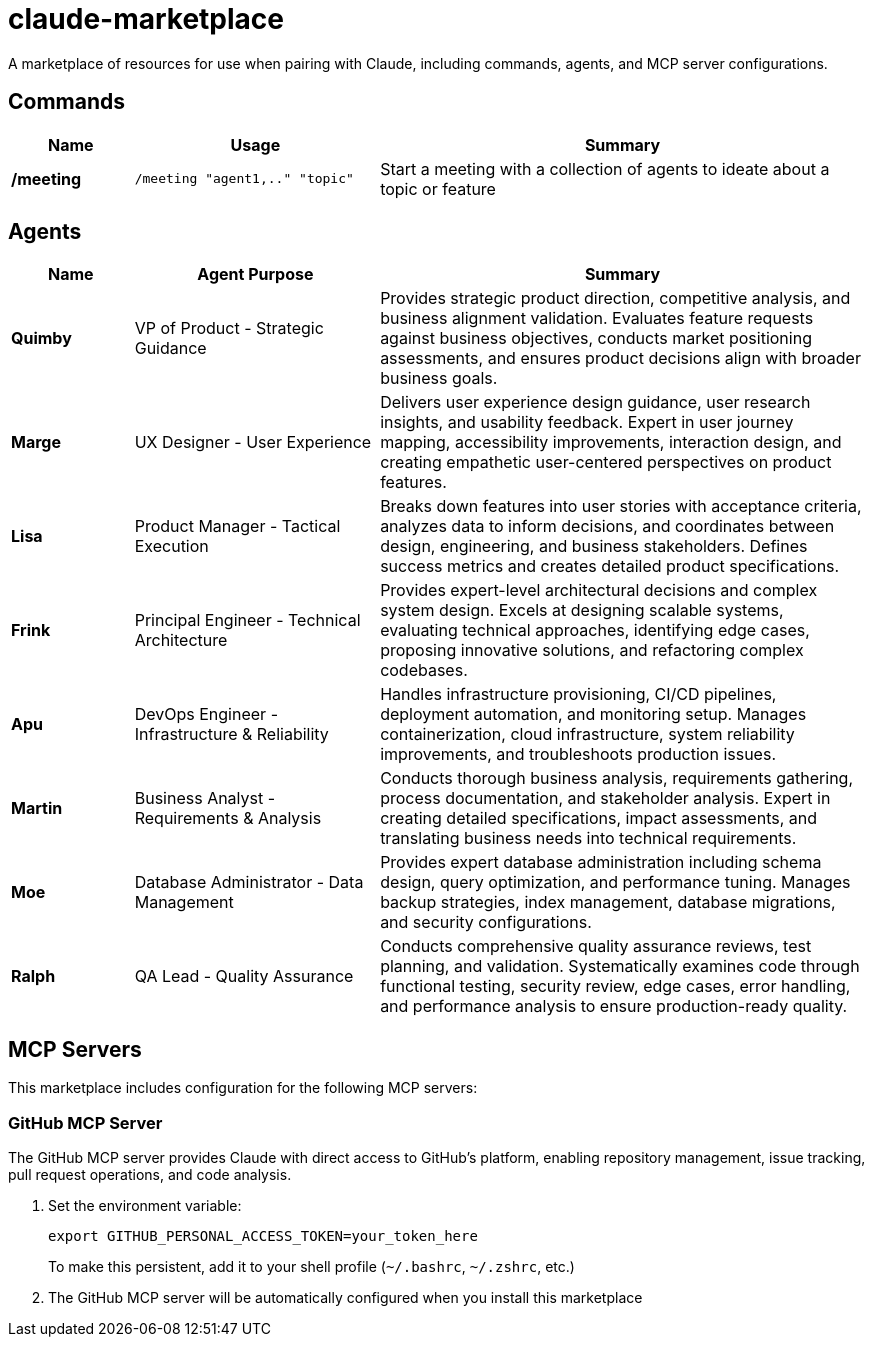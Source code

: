 = claude-marketplace

A marketplace of resources for use when pairing with Claude, including commands, agents, and MCP server configurations.

== Commands

[cols="1,2,4",options="header"]
|===
|Name |Usage |Summary

|*/meeting*
|`/meeting "agent1,.." "topic"`
|Start a meeting with a collection of agents to ideate about a topic or feature
|===

== Agents

[cols="1,2,4",options="header"]
|===
|Name |Agent Purpose |Summary

|*Quimby*
|VP of Product - Strategic Guidance
|Provides strategic product direction, competitive analysis, and business alignment validation. Evaluates feature requests against business objectives, conducts market positioning assessments, and ensures product decisions align with broader business goals.

|*Marge*
|UX Designer - User Experience
|Delivers user experience design guidance, user research insights, and usability feedback. Expert in user journey mapping, accessibility improvements, interaction design, and creating empathetic user-centered perspectives on product features.

|*Lisa*
|Product Manager - Tactical Execution
|Breaks down features into user stories with acceptance criteria, analyzes data to inform decisions, and coordinates between design, engineering, and business stakeholders. Defines success metrics and creates detailed product specifications.

|*Frink*
|Principal Engineer - Technical Architecture
|Provides expert-level architectural decisions and complex system design. Excels at designing scalable systems, evaluating technical approaches, identifying edge cases, proposing innovative solutions, and refactoring complex codebases.

|*Apu*
|DevOps Engineer - Infrastructure & Reliability
|Handles infrastructure provisioning, CI/CD pipelines, deployment automation, and monitoring setup. Manages containerization, cloud infrastructure, system reliability improvements, and troubleshoots production issues.

|*Martin*
|Business Analyst - Requirements & Analysis
|Conducts thorough business analysis, requirements gathering, process documentation, and stakeholder analysis. Expert in creating detailed specifications, impact assessments, and translating business needs into technical requirements.

|*Moe*
|Database Administrator - Data Management
|Provides expert database administration including schema design, query optimization, and performance tuning. Manages backup strategies, index management, database migrations, and security configurations.

|*Ralph*
|QA Lead - Quality Assurance
|Conducts comprehensive quality assurance reviews, test planning, and validation. Systematically examines code through functional testing, security review, edge cases, error handling, and performance analysis to ensure production-ready quality.
|===

== MCP Servers

This marketplace includes configuration for the following MCP servers:

=== GitHub MCP Server

The GitHub MCP server provides Claude with direct access to GitHub's platform, enabling repository management, issue tracking, pull request operations, and code analysis.

. Set the environment variable:
+
[source,bash]
----
export GITHUB_PERSONAL_ACCESS_TOKEN=your_token_here
----
+
To make this persistent, add it to your shell profile (`~/.bashrc`, `~/.zshrc`, etc.)

. The GitHub MCP server will be automatically configured when you install this marketplace
